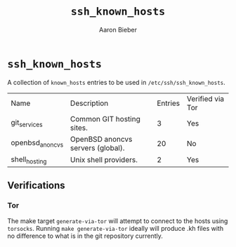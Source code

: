 #+TITLE: ~ssh_known_hosts~
#+AUTHOR: Aaron Bieber
#+EMAIL:  aaron@bolddaemon.com

* ~ssh_known_hosts~

A collection of ~known_hosts~ entries to be used in ~/etc/ssh/ssh_known_hosts~.

| Name            | Description                       | Entries | Verified via Tor |
| git_services    | Common GIT hosting sites.         |       3 | Yes              |
| openbsd_anoncvs | OpenBSD anoncvs servers (global). |      20 | No               |
| shell_hosting   | Unix shell providers.             |       2 | Yes              |


** Verifications

*** Tor

The make target ~generate-via-tor~ will attempt to connect to the hosts using
~torsocks~. Running ~make generate-via-tor~ ideally will produce .kh files
with no difference to what is in the git repository currently.
